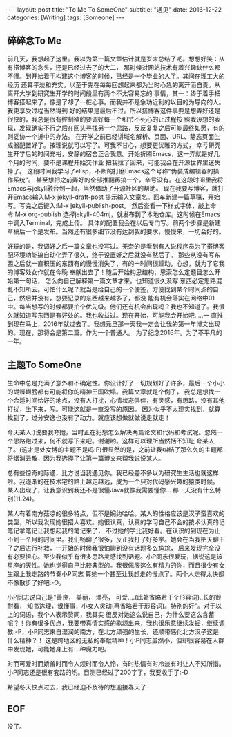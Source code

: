 #+BEGIN_HTML
---
layout: post
title: "To Me To SomeOne"
subtitle: "遇见"
date: 2016-12-22
categories: [Writing]
tags: [Someone]
---
#+END_HTML

** 碎碎念To Me
前几天，我想起了这里。我以为第一篇文章估计就是岁末总结了吧。想想好笑：从有搭博客的念头，还是已经过去了的大二，
那时候对网站技术有着兴趣缺什么都不懂。到开始着手构建这个博客的时候，已经是一个毕业的人了。其间在理工大的经历
还算平淡和充实。以至于先在每每回想起来都为当时心急的离开而自责。从离开大学到研究生开学的时间段里有两个不太容易忘的
事情，其一：终于着手把博客搭起来了，像是了却了一桩心事。而我并不是急功近利的以目的为导向的人。我更享受过程当然得到
好的结果是最后不过。所以搭博客这件事要是想弄好还是很快的，我总是很有控制欲的要调好每一个细节不死心的让过程按
照我设想的表现，发现确实不行之后在回头寻找另一个思路，反反复复之后可能最终如愿，有的则妥协一个折中的办法。
在开学之前已经讲域名解析、页面、URL、静态页面生成器配置好了。按理说就可以写了。可我不甘心，想要更优雅的方式，
幸亏研究生开学后的时间充裕，安静的宿舍正合我意。开始折腾Emacs，这一弄就是好几个月的时间，要不是课程开始交作业
把我拉了回来，可能我会在开源世界里迷失掉了。 这段时间我学习了elisp，不断的打磨Emacs这个号称"伪装成编辑器的操作系统"。
甚至想把之前弄好的全部推翻再搞一个，辛亏没有。在这段时间里我将Emacs与jekyll融合到一起，当然借助了开源社区的帮助。
现在我要写博客，就打开Emacs输入M-x jekyll-draft-post 提示输入文章名。回车新建一篇草稿，开始写。写完之后键入:M-x jekyll-publish-post。
然后查看一下样式字体，敲上命令:M-x org-publish 选择jekyll-404mj，就发布到了本地仓库。这时候在Emacs中调入Terminal，完成上传。
具体的配置我会在以后专门写。前两个步骤是新建草稿后一个是发布。当然还有很多细节没有达到我的要求，慢慢来，一切会好的。

好玩的是，我调好之后一篇文章也没写过。无奈的是看到有人说程序员为了搭博客配环境功能搞自动化弄了很久，终于设置好之后就没有然后了。
那些从没有写东西之后就一直积压的东西有的慢慢消失了，有的一时间很躁动，心想，就为了它我的博客处女作就在今晚
奉献出去了！随后开始构思结构，思索怎么定题目怎么开始第一句话， 怎么向自己解释第一篇文章才来。也知道很久没写
东西必定思路混乱不知所云。可怕什么呢？就当是给自己的一个便签，方便找到某个时间点的自己，然后并没有，想要记录的东西越来越多了，都没
能有机会落实在网络中01中。每当想写的时候都要拍个优先级。他们还有机会出现吗？我也不知道了。我很久就知道写东西是有好处的。我也收益过。现在开始，可能我会开始吧.....一
直推到现在马上，2016年就过去了。我想元旦那一天我一定会让我的第一年博文出现的。现在，那将会是第二篇。作为一个普通人。
为了纪念2016年。为了不平凡的一年。

** 主题To SomeOne
生命中总是充满了意外和不确定性。你设计好了一切规划好了许多，最后一个小小的蝴蝶翅膀都有可能将你的精神王国吹塌。我篇文章就是个例子，
我总是想找一个合适时间恰好的地点，没有人打扰，心情状态俱佳，有灵感，有思路，没有其他打扰，坐下来，写。可能这就是一直没写的原因。
因为似乎不太现实找到，就算找到了，过分安逸也没有了动力。就应该想做就做说走就走！

今天某人:)说要我夸她，当时正在犯愁怎么解决两篇论文和代码和考试呢。忽然一个思路跑过来，何不就写下来吧。谢谢哟。这样可以理所当然恬不知耻
夸某人了。(这才是处女博的主题不是吗:P)很显然的是，之前让我纠结了那么久的主题都将烟消云散，因为我选择了让第一篇博文来帮我说说某人。

总有些惊奇的际遇，比方说当我遇见你。我已经差不多以为研究生生活也就这样啦。我逐渐的在技术宅的路上越走越远，成为一个只对代码感兴趣的猿类时候。
某人出现了，让我意识到我还不是很懂Java就像我需要懂你... 那一天没有什么特别(11.24)。

某人有着南方菇凉的很多特点，但不是婉约哈哈。某人的性格应该是汉子蛮喜欢的类型，所以我发现她很招人喜欢。她很认真，认真的学习自己不会的技术认真的记笔记拿笔记让我想起我的笔记来了，
不过她的字比我好看。在认识的到现在为止不到一个月的时间里。我们畅聊了很多，反正我打了好多字。她会在当我把天聊干了之后进行补救，一开始的时候我很怕聊到没有话题多么尴尬，
后来发现完全没有必要担心。至少我似乎有很多思路灵感找到话题。小P同志很爱玩，据说这是该星座的天性。她也觉得自己比较典型的。我很佩服这么有精力的你，而且很少有女生跟上我走路的节奏小P同志
算她一个甚至让我想走的慢点了。两个人走得太快都不像散步了好吧:-O。

小P同志说自己是"善良， 美丽， 漂亮， 可爱....(此处省略若干个形容词)..长的很耐看， 知书达理，很懂事，小女人灵动(再省略若干形容词)。特别的好"。对于以上的词语，我个人表示赞同，我其实
很反对她这么说自己，为什么要这么含蓄呢？！你有很多优点，我要带真情实感的歌颂出来，我也很乐意继续发掘，继续调教:-P，小P同志来自湿润的南方，在北方顽强的生长，还顺带感化北方汉子这是什么精神？！
这是跨地区的无私的奉献精神！小P同志虽然小，但却很容易在人群中发现她，可能她身上有一种魔力吧。

时而可爱时而娇羞时而令人烦时而令人怜，有时热情有时冷淡有时让人不知所措。小P同志还是很有套路的哟。目测已经过了200字了，我要收手了:-D

希望冬天快点过去，我已经迫不及待的想迎接春天了
** EOF
没了。

#+BEGIN_HTML
<!-- more-forword -->
#+END_HTML


#+BEGIN_HTML
<!-- more -->
#+END_HTML
